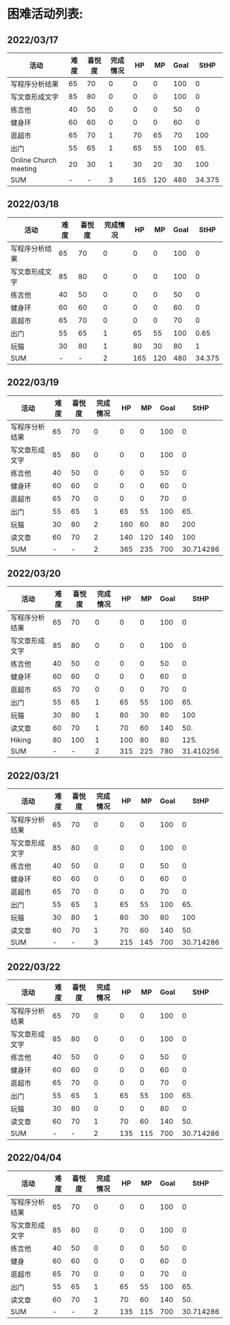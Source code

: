 * 困难活动列表:
** 2022/03/17
| 活动                  | 难度 | 喜悦度 | 完成情况 |  HP |  MP | Goal |   StHP |
|-----------------------+------+--------+----------+-----+-----+------+--------|
| 写程序分析结果        |   65 |     70 |        0 |   0 |   0 |  100 |      0 |
| 写文章形成文字        |   85 |     80 |        0 |   0 |   0 |  100 |      0 |
| 练吉他                |   40 |     50 |        0 |   0 |   0 |   50 |      0 |
| 健身环                |   60 |     60 |        0 |   0 |   0 |   60 |      0 |
| 逛超市                |   65 |     70 |        1 |  70 |  65 |   70 |    100 |
| 出门                  |   55 |     65 |        1 |  65 |  55 |  100 |    65. |
| Online Church meeting |   20 |     30 |        1 |  30 |  20 |   30 |    100 |
|-----------------------+------+--------+----------+-----+-----+------+--------|
| SUM                   |    - |      - |        3 | 165 | 120 |  480 | 34.375 |
#+TBLFM: $5=$3 * $4::$6=$2*$4::$8=($5/$7)*100::@9$4=vsum(@2$4..@8$4)::@9$5=vsum(@2$5..@8$5)::@9$6=vsum(@2$6..@7$6)::@9$7=vsum(@2$7..@7$7)
** 2022/03/18
| 活动           | 难度 | 喜悦度 | 完成情况 |  HP |  MP | Goal |   StHP |
|----------------+------+--------+----------+-----+-----+------+--------|
| 写程序分析结果 |   65 |     70 |        0 |   0 |   0 |  100 |      0 |
| 写文章形成文字 |   85 |     80 |        0 |   0 |   0 |  100 |      0 |
| 练吉他         |   40 |     50 |        0 |   0 |   0 |   50 |      0 |
| 健身环         |   60 |     60 |        0 |   0 |   0 |   60 |      0 |
| 逛超市         |   65 |     70 |        0 |   0 |   0 |   70 |      0 |
| 出门           |   55 |     65 |        1 |  65 |  55 |  100 |   0.65 |
| 玩猫           |   30 |     80 |        1 |  80 |  30 |   80 |      1 |
|----------------+------+--------+----------+-----+-----+------+--------|
| SUM            |    - |      - |        2 | 165 | 120 |  480 | 34.375 |
#+TBLFM: $5=$3*$4::$6=$2*$4::$8=$5/$7::@9$4=vsum(@2$4..@8$4)
** 2022/03/19
| 活动           | 难度 | 喜悦度 | 完成情况 |  HP |  MP | Goal |      StHP |
|----------------+------+--------+----------+-----+-----+------+-----------|
| 写程序分析结果 |   65 |     70 |        0 |   0 |   0 |  100 |         0 |
| 写文章形成文字 |   85 |     80 |        0 |   0 |   0 |  100 |         0 |
| 练吉他         |   40 |     50 |        0 |   0 |   0 |   50 |         0 |
| 健身环         |   60 |     60 |        0 |   0 |   0 |   60 |         0 |
| 逛超市         |   65 |     70 |        0 |   0 |   0 |   70 |         0 |
| 出门           |   55 |     65 |        1 |  65 |  55 |  100 |       65. |
| 玩猫           |   30 |     80 |        2 | 160 |  60 |   80 |       200 |
| 读文章         |   60 |     70 |        2 | 140 | 120 |  140 |       100 |
|----------------+------+--------+----------+-----+-----+------+-----------|
| SUM            |    - |      - |        2 | 365 | 235 |  700 | 30.714286 |
#+TBLFM: $5=$3*$4::$6=$2*$4::$8=($5/$7)*100::@10$5=vsum(@2$5..@9$5)::@10$6=vsum(@2$6..@9$6)::@10$7=vsum(@2$7..@9$7)
** 2022/03/20
| 活动           | 难度 | 喜悦度 | 完成情况 |  HP |  MP | Goal |      StHP |
|----------------+------+--------+----------+-----+-----+------+-----------|
| 写程序分析结果 |   65 |     70 |        0 |   0 |   0 |  100 |         0 |
| 写文章形成文字 |   85 |     80 |        0 |   0 |   0 |  100 |         0 |
| 练吉他         |   40 |     50 |        0 |   0 |   0 |   50 |         0 |
| 健身环         |   60 |     60 |        0 |   0 |   0 |   60 |         0 |
| 逛超市         |   65 |     70 |        0 |   0 |   0 |   70 |         0 |
| 出门           |   55 |     65 |        1 |  65 |  55 |  100 |       65. |
| 玩猫           |   30 |     80 |        1 |  80 |  30 |   80 |       100 |
| 读文章         |   60 |     70 |        1 |  70 |  60 |  140 |       50. |
| Hiking         |   80 |    100 |        1 | 100 |  80 |   80 |      125. |
|----------------+------+--------+----------+-----+-----+------+-----------|
| SUM            |    - |      - |        2 | 315 | 225 |  780 | 31.410256 |
#+TBLFM: $5=$3*$4::$6=$2*$4::$8=($5/$7)*100::@11$5=vsum(@2$5..@10$5)::@11$6=vsum(@2$6..@10$6)::@11$7=vsum(@2$7..@10$7)
** 2022/03/21
| 活动           | 难度 | 喜悦度 | 完成情况 |  HP |  MP | Goal |      StHP |
|----------------+------+--------+----------+-----+-----+------+-----------|
| 写程序分析结果 |   65 |     70 |        0 |   0 |   0 |  100 |         0 |
| 写文章形成文字 |   85 |     80 |        0 |   0 |   0 |  100 |         0 |
| 练吉他         |   40 |     50 |        0 |   0 |   0 |   50 |         0 |
| 健身环         |   60 |     60 |        0 |   0 |   0 |   60 |         0 |
| 逛超市         |   65 |     70 |        0 |   0 |   0 |   70 |         0 |
| 出门           |   55 |     65 |        1 |  65 |  55 |  100 |       65. |
| 玩猫           |   30 |     80 |        1 |  80 |  30 |   80 |       100 |
| 读文章         |   60 |     70 |        1 |  70 |  60 |  140 |       50. |
|----------------+------+--------+----------+-----+-----+------+-----------|
| SUM            |    - |      - |        3 | 215 | 145 |  700 | 30.714286 |
#+TBLFM: $5=$3*$4::$6=$2*$4::$8=($5/$7)*100::@10$4=vsum(@2$4..@9$4)::@10$5=vsum(@2$5..@9$5)::@10$6=vsum(@2$6..@9$6)::@10$7=vsum(@2$7..@9$7)
** 2022/03/22
| 活动           | 难度 | 喜悦度 | 完成情况 |  HP |  MP | Goal |      StHP |
|----------------+------+--------+----------+-----+-----+------+-----------|
| 写程序分析结果 |   65 |     70 |        0 |   0 |   0 |  100 |         0 |
| 写文章形成文字 |   85 |     80 |        0 |   0 |   0 |  100 |         0 |
| 练吉他         |   40 |     50 |        0 |   0 |   0 |   50 |         0 |
| 健身环         |   60 |     60 |        0 |   0 |   0 |   60 |         0 |
| 逛超市         |   65 |     70 |        0 |   0 |   0 |   70 |         0 |
| 出门           |   55 |     65 |        1 |  65 |  55 |  100 |       65. |
| 玩猫           |   30 |     80 |        0 |   0 |   0 |   80 |         0 |
| 读文章         |   60 |     70 |        1 |  70 |  60 |  140 |       50. |
|----------------+------+--------+----------+-----+-----+------+-----------|
| SUM            |    - |      - |        2 | 135 | 115 |  700 | 30.714286 |
#+TBLFM: $5=$3*$4::$6=$2*$4::$8=($5/$7)*100::@10$4=vsum(@2$4..@9$4)::@10$5=vsum(@2$5..@9$5)::@10$6=vsum(@2$6..@9$6)::@10$7=vsum(@2$7..@9$7)
** 2022/04/04
| 活动           | 难度 | 喜悦度 | 完成情况 |  HP |  MP | Goal |      StHP |
|----------------+------+--------+----------+-----+-----+------+-----------|
| 写程序分析结果 |   65 |     70 |        0 |   0 |   0 |  100 |         0 |
| 写文章形成文字 |   85 |     80 |        0 |   0 |   0 |  100 |         0 |
| 练吉他         |   40 |     50 |        0 |   0 |   0 |   50 |         0 |
| 健身         |   60 |     60 |        0 |   0 |   0 |   60 |         0 |
| 逛超市         |   65 |     70 |        0 |   0 |   0 |   70 |         0 |
| 出门           |   55 |     65 |        1 |  65 |  55 |  100 |       65. |
| 读文章         |   60 |     70 |        1 |  70 |  60 |  140 |       50. |
|----------------+------+--------+----------+-----+-----+------+-----------|
| SUM            |    - |      - |        2 | 135 | 115 |  700 | 30.714286 |
#+TBLFM: $5=$3*$4::$6=$2*$4::$8=($5/$7)*100::@10$4=vsum(@2$4..@9$4)::@10$5=vsum(@2$5..@9$5)::@10$6=vsum(@2$6..@9$6)::@10$7=vsum(@2$7..@9$7)
